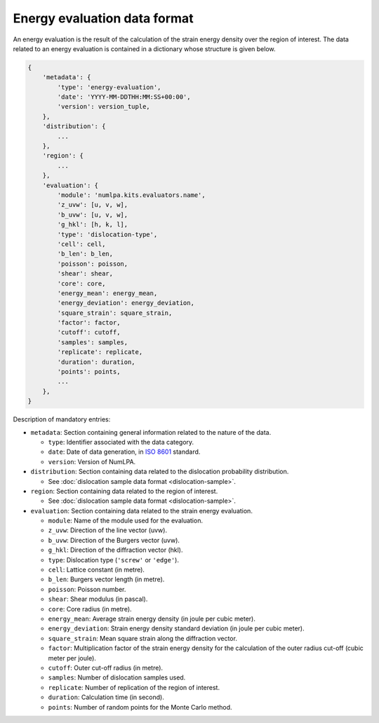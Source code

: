 Energy evaluation data format
=============================

An energy evaluation is the result of the calculation of the strain energy density over the region of interest.
The data related to an energy evaluation is contained in a dictionary whose structure is given below.

.. code-block:: python

   {
       'metadata': {
           'type': 'energy-evaluation',
           'date': 'YYYY-MM-DDTHH:MM:SS+00:00',
           'version': version_tuple,
       },
       'distribution': {
           ...
       },
       'region': {
           ...
       },
       'evaluation': {
           'module': 'numlpa.kits.evaluators.name',
           'z_uvw': [u, v, w],
           'b_uvw': [u, v, w],
           'g_hkl': [h, k, l],
           'type': 'dislocation-type',
           'cell': cell,
           'b_len': b_len,
           'poisson': poisson,
           'shear': shear,
           'core': core,
           'energy_mean': energy_mean,
           'energy_deviation': energy_deviation,
           'square_strain': square_strain,
           'factor': factor,
           'cutoff': cutoff,
           'samples': samples,
           'replicate': replicate,
           'duration': duration,
           'points': points,
           ...
       },
   }


Description of mandatory entries:

* ``metadata``: Section containing general information related to the nature of the data.

  * ``type``: Identifier associated with the data category.

  * ``date``: Date of data generation, in `ISO 8601 <https://www.iso.org/iso-8601-date-and-time-format.html>`_ standard.

  * ``version``: Version of NumLPA.

* ``distribution``: Section containing data related to the dislocation probability distribution.

  * See :doc:`dislocation sample data format <dislocation-sample>`.

* ``region``: Section containing data related to the region of interest.

  * See :doc:`dislocation sample data format <dislocation-sample>`.

* ``evaluation``: Section containing data related to the strain energy evaluation.

  * ``module``: Name of the module used for the evaluation.

  * ``z_uvw``: Direction of the line vector (uvw).

  * ``b_uvw``: Direction of the Burgers vector (uvw).

  * ``g_hkl``: Direction of the diffraction vector (hkl).

  * ``type``: Dislocation type (``'screw'`` or ``'edge'``).

  * ``cell``: Lattice constant (in metre).

  * ``b_len``: Burgers vector length (in metre).

  * ``poisson``: Poisson number.

  * ``shear``: Shear modulus (in pascal).

  * ``core``: Core radius (in metre).

  * ``energy_mean``: Average strain energy density (in joule per cubic meter).

  * ``energy_deviation``: Strain energy density standard deviation (in joule per cubic meter).

  * ``square_strain``: Mean square strain along the diffraction vector.

  * ``factor``: Multiplication factor of the strain energy density for the calculation of the outer radius cut-off (cubic meter per joule).

  * ``cutoff``: Outer cut-off radius (in metre).

  * ``samples``: Number of dislocation samples used.

  * ``replicate``: Number of replication of the region of interest.

  * ``duration``: Calculation time (in second).

  * ``points``: Number of random points for the Monte Carlo method.
